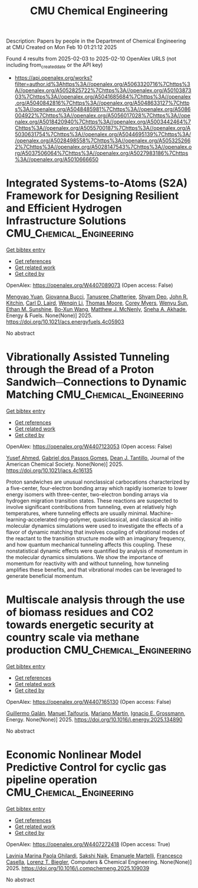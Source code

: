 #+TITLE: CMU Chemical Engineering
Description: Papers by people in the Department of Chemical Engineering at CMU
Created on Mon Feb 10 01:21:12 2025

Found 4 results from 2025-02-03 to 2025-02-10
OpenAlex URLS (not including from_created_date or the API key)
- [[https://api.openalex.org/works?filter=author.id%3Ahttps%3A//openalex.org/A5063320716%7Chttps%3A//openalex.org/A5052825722%7Chttps%3A//openalex.org/A5010387303%7Chttps%3A//openalex.org/A5041685684%7Chttps%3A//openalex.org/A5040842816%7Chttps%3A//openalex.org/A5048633127%7Chttps%3A//openalex.org/A5048485981%7Chttps%3A//openalex.org/A5086004922%7Chttps%3A//openalex.org/A5056017028%7Chttps%3A//openalex.org/A5018420940%7Chttps%3A//openalex.org/A5003442464%7Chttps%3A//openalex.org/A5055700187%7Chttps%3A//openalex.org/A5030631754%7Chttps%3A//openalex.org/A5044695139%7Chttps%3A//openalex.org/A5028498558%7Chttps%3A//openalex.org/A5053252662%7Chttps%3A//openalex.org/A5028147543%7Chttps%3A//openalex.org/A5037506064%7Chttps%3A//openalex.org/A5027983186%7Chttps%3A//openalex.org/A5010666650]]

* Integrated Systems-to-Atoms (S2A) Framework for Designing Resilient and Efficient Hydrogen Infrastructure Solutions  :CMU_Chemical_Engineering:
:PROPERTIES:
:UUID: https://openalex.org/W4407089073
:TOPICS: Hybrid Renewable Energy Systems, Ammonia Synthesis and Nitrogen Reduction, Hydrogen Storage and Materials
:PUBLICATION_DATE: 2025-02-03
:END:    
    
[[elisp:(doi-add-bibtex-entry "https://doi.org/10.1021/acs.energyfuels.4c05903")][Get bibtex entry]] 

- [[elisp:(progn (xref--push-markers (current-buffer) (point)) (oa--referenced-works "https://openalex.org/W4407089073"))][Get references]]
- [[elisp:(progn (xref--push-markers (current-buffer) (point)) (oa--related-works "https://openalex.org/W4407089073"))][Get related work]]
- [[elisp:(progn (xref--push-markers (current-buffer) (point)) (oa--cited-by-works "https://openalex.org/W4407089073"))][Get cited by]]

OpenAlex: https://openalex.org/W4407089073 (Open access: False)
    
[[https://openalex.org/A5006428375][Mengyao Yuan]], [[https://openalex.org/A5077341604][Giovanna Bucci]], [[https://openalex.org/A5074177086][Tanusree Chatterjee]], [[https://openalex.org/A5055823801][Shyam Deo]], [[https://openalex.org/A5003442464][John R. Kitchin]], [[https://openalex.org/A5030631754][Carl D. Laird]], [[https://openalex.org/A5101551798][Wenqin Li]], [[https://openalex.org/A5061541871][Thomas Moore]], [[https://openalex.org/A5065047172][Corey Myers]], [[https://openalex.org/A5028727210][Wenyu Sun]], [[https://openalex.org/A5092859260][Ethan M. Sunshine]], [[https://openalex.org/A5056642604][Bo-Xun Wang]], [[https://openalex.org/A5112550844][Matthew J. McNenly]], [[https://openalex.org/A5042139840][Sneha A. Akhade]], Energy & Fuels. None(None)] 2025. https://doi.org/10.1021/acs.energyfuels.4c05903 
     
No abstract    

    

* Vibrationally Assisted Tunneling through the Bread of a Proton Sandwich─Connections to Dynamic Matching  :CMU_Chemical_Engineering:
:PROPERTIES:
:UUID: https://openalex.org/W4407123053
:TOPICS: Advanced Chemical Physics Studies, Cold Atom Physics and Bose-Einstein Condensates, Molecular Spectroscopy and Structure
:PUBLICATION_DATE: 2025-02-04
:END:    
    
[[elisp:(doi-add-bibtex-entry "https://doi.org/10.1021/jacs.4c16135")][Get bibtex entry]] 

- [[elisp:(progn (xref--push-markers (current-buffer) (point)) (oa--referenced-works "https://openalex.org/W4407123053"))][Get references]]
- [[elisp:(progn (xref--push-markers (current-buffer) (point)) (oa--related-works "https://openalex.org/W4407123053"))][Get related work]]
- [[elisp:(progn (xref--push-markers (current-buffer) (point)) (oa--cited-by-works "https://openalex.org/W4407123053"))][Get cited by]]

OpenAlex: https://openalex.org/W4407123053 (Open access: False)
    
[[https://openalex.org/A5004687477][Yusef Ahmed]], [[https://openalex.org/A5048633127][Gabriel dos Passos Gomes]], [[https://openalex.org/A5079094106][Dean J. Tantillo]], Journal of the American Chemical Society. None(None)] 2025. https://doi.org/10.1021/jacs.4c16135 
     
Proton sandwiches are unusual nonclassical carbocations characterized by a five-center, four-electron bonding array which rapidly isomerize to lower energy isomers with three-center, two-electron bonding arrays via hydrogen migration transition states. These reactions are suspected to involve significant contributions from tunneling, even at relatively high temperatures, where tunneling effects are usually minimal. Machine-learning-accelerated ring-polymer, quasiclassical, and classical ab initio molecular dynamics simulations were used to investigate the effects of a flavor of dynamic matching that involves coupling of vibrational modes of the reactant to the transition structure mode with an imaginary frequency, and how quantum mechanical tunneling affects this coupling. These nonstatistical dynamic effects were quantified by analysis of momentum in the molecular dynamics simulations. We show the importance of momentum for reactivity with and without tunneling, how tunneling amplifies these benefits, and that vibrational modes can be leveraged to generate beneficial momentum.    

    

* Multiscale analysis through the use of biomass residues and CO2 towards energetic security at country scale via methane production  :CMU_Chemical_Engineering:
:PROPERTIES:
:UUID: https://openalex.org/W4407165130
:TOPICS: Global Energy and Sustainability Research, Hybrid Renewable Energy Systems, Energy and Environment Impacts
:PUBLICATION_DATE: 2025-02-01
:END:    
    
[[elisp:(doi-add-bibtex-entry "https://doi.org/10.1016/j.energy.2025.134890")][Get bibtex entry]] 

- [[elisp:(progn (xref--push-markers (current-buffer) (point)) (oa--referenced-works "https://openalex.org/W4407165130"))][Get references]]
- [[elisp:(progn (xref--push-markers (current-buffer) (point)) (oa--related-works "https://openalex.org/W4407165130"))][Get related work]]
- [[elisp:(progn (xref--push-markers (current-buffer) (point)) (oa--cited-by-works "https://openalex.org/W4407165130"))][Get cited by]]

OpenAlex: https://openalex.org/W4407165130 (Open access: False)
    
[[https://openalex.org/A5013594526][Guillermo Galán]], [[https://openalex.org/A5075865336][Manuel Taifouris]], [[https://openalex.org/A5009198880][Mariano Martı́n]], [[https://openalex.org/A5056017028][Ignacio E. Grossmann]], Energy. None(None)] 2025. https://doi.org/10.1016/j.energy.2025.134890 
     
No abstract    

    

* Economic Nonlinear Model Predictive Control for cyclic gas pipeline operation  :CMU_Chemical_Engineering:
:PROPERTIES:
:UUID: https://openalex.org/W4407272418
:TOPICS: Advanced Control Systems Optimization, Process Optimization and Integration, Integrated Energy Systems Optimization
:PUBLICATION_DATE: 2025-02-01
:END:    
    
[[elisp:(doi-add-bibtex-entry "https://doi.org/10.1016/j.compchemeng.2025.109039")][Get bibtex entry]] 

- [[elisp:(progn (xref--push-markers (current-buffer) (point)) (oa--referenced-works "https://openalex.org/W4407272418"))][Get references]]
- [[elisp:(progn (xref--push-markers (current-buffer) (point)) (oa--related-works "https://openalex.org/W4407272418"))][Get related work]]
- [[elisp:(progn (xref--push-markers (current-buffer) (point)) (oa--cited-by-works "https://openalex.org/W4407272418"))][Get cited by]]

OpenAlex: https://openalex.org/W4407272418 (Open access: True)
    
[[https://openalex.org/A5022525870][Lavinia Marina Paola Ghilardi]], [[https://openalex.org/A5054628015][Sakshi Naik]], [[https://openalex.org/A5020653800][Emanuele Martelli]], [[https://openalex.org/A5034550586][Francesco Casella]], [[https://openalex.org/A5052825722][Lorenz T. Biegler]], Computers & Chemical Engineering. None(None)] 2025. https://doi.org/10.1016/j.compchemeng.2025.109039 
     
No abstract    

    
